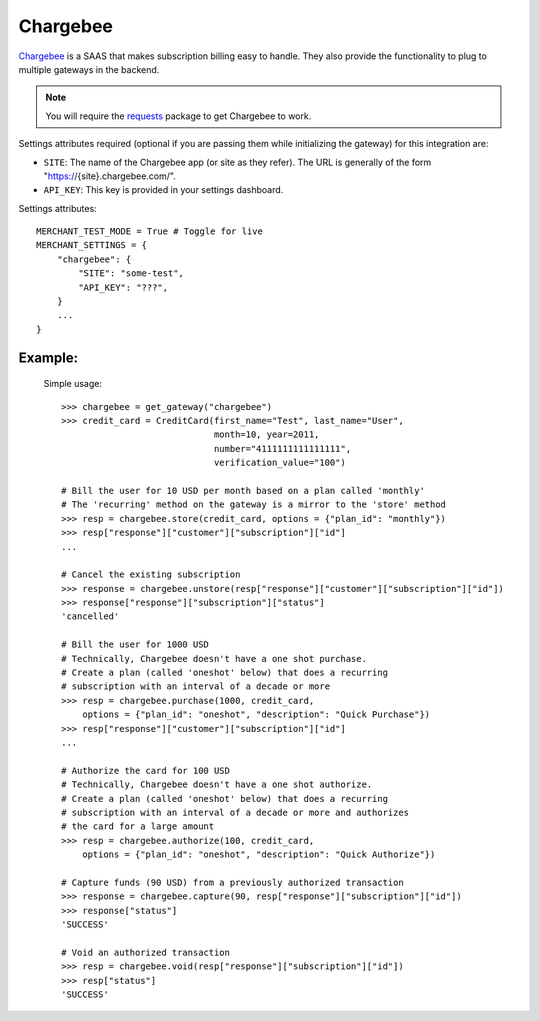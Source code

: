 -----------
Chargebee
-----------

`Chargebee`_ is a SAAS that makes subscription billing easy to handle. They also
provide the functionality to plug to multiple gateways in the backend.

.. note::

   You will require the `requests`_ package to get Chargebee to work.

Settings attributes required (optional if you are passing them while initializing 
the gateway) for this integration are:

* ``SITE``: The name of the Chargebee app (or site as they refer). The URL is
  generally of the form "https://{site}.chargebee.com/".  
* ``API_KEY``: This key is provided in your settings dashboard.

Settings attributes::

    MERCHANT_TEST_MODE = True # Toggle for live
    MERCHANT_SETTINGS = {
        "chargebee": {
            "SITE": "some-test",
            "API_KEY": "???",
        }
        ...
    }

Example:
---------

  Simple usage::

    >>> chargebee = get_gateway("chargebee")
    >>> credit_card = CreditCard(first_name="Test", last_name="User",
                                 month=10, year=2011, 
                                 number="4111111111111111", 
                                 verification_value="100")

    # Bill the user for 10 USD per month based on a plan called 'monthly'
    # The 'recurring' method on the gateway is a mirror to the 'store' method
    >>> resp = chargebee.store(credit_card, options = {"plan_id": "monthly"})
    >>> resp["response"]["customer"]["subscription"]["id"]
    ...

    # Cancel the existing subscription
    >>> response = chargebee.unstore(resp["response"]["customer"]["subscription"]["id"])
    >>> response["response"]["subscription"]["status"]
    'cancelled'

    # Bill the user for 1000 USD
    # Technically, Chargebee doesn't have a one shot purchase.
    # Create a plan (called 'oneshot' below) that does a recurring
    # subscription with an interval of a decade or more
    >>> resp = chargebee.purchase(1000, credit_card,
        options = {"plan_id": "oneshot", "description": "Quick Purchase"})
    >>> resp["response"]["customer"]["subscription"]["id"]
    ...

    # Authorize the card for 100 USD
    # Technically, Chargebee doesn't have a one shot authorize.
    # Create a plan (called 'oneshot' below) that does a recurring
    # subscription with an interval of a decade or more and authorizes
    # the card for a large amount
    >>> resp = chargebee.authorize(100, credit_card,
        options = {"plan_id": "oneshot", "description": "Quick Authorize"})

    # Capture funds (90 USD) from a previously authorized transaction
    >>> response = chargebee.capture(90, resp["response"]["subscription"]["id"])
    >>> response["status"]
    'SUCCESS'

    # Void an authorized transaction
    >>> resp = chargebee.void(resp["response"]["subscription"]["id"])
    >>> resp["status"]
    'SUCCESS'

.. _`Chargebee`: http://www.chargebee.com/
.. _`requests`: http://docs.python-requests.org/en/latest/index.html
